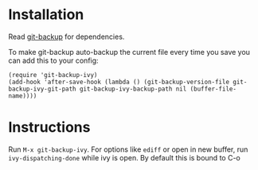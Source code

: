 [[https://melpa.org/#/git-backup-ivy][file:https://melpa.org/packages/git-backup-ivy-badge.svg]]
* Installation
Read [[https://github.com/antham/git-backup][git-backup]] for dependencies.


To make git-backup auto-backup the current file every time you save you can add this to your config:
#+begin_example
(require 'git-backup-ivy)
(add-hook 'after-save-hook (lambda () (git-backup-version-file git-backup-ivy-git-path git-backup-ivy-backup-path nil (buffer-file-name))))
#+end_example

* Instructions
Run ~M-x git-backup-ivy~.
For options like ~ediff~ or open in new buffer, run ~ivy-dispatching-done~ while ivy is open. By default this is bound to C-o
